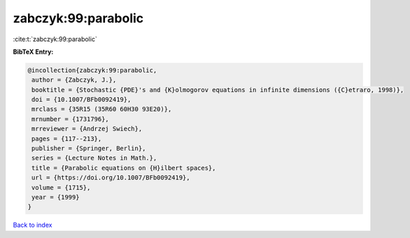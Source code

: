 zabczyk:99:parabolic
====================

:cite:t:`zabczyk:99:parabolic`

**BibTeX Entry:**

.. code-block:: bibtex

   @incollection{zabczyk:99:parabolic,
    author = {Zabczyk, J.},
    booktitle = {Stochastic {PDE}'s and {K}olmogorov equations in infinite dimensions ({C}etraro, 1998)},
    doi = {10.1007/BFb0092419},
    mrclass = {35R15 (35R60 60H30 93E20)},
    mrnumber = {1731796},
    mrreviewer = {Andrzej Swiech},
    pages = {117--213},
    publisher = {Springer, Berlin},
    series = {Lecture Notes in Math.},
    title = {Parabolic equations on {H}ilbert spaces},
    url = {https://doi.org/10.1007/BFb0092419},
    volume = {1715},
    year = {1999}
   }

`Back to index <../By-Cite-Keys.rst>`_

